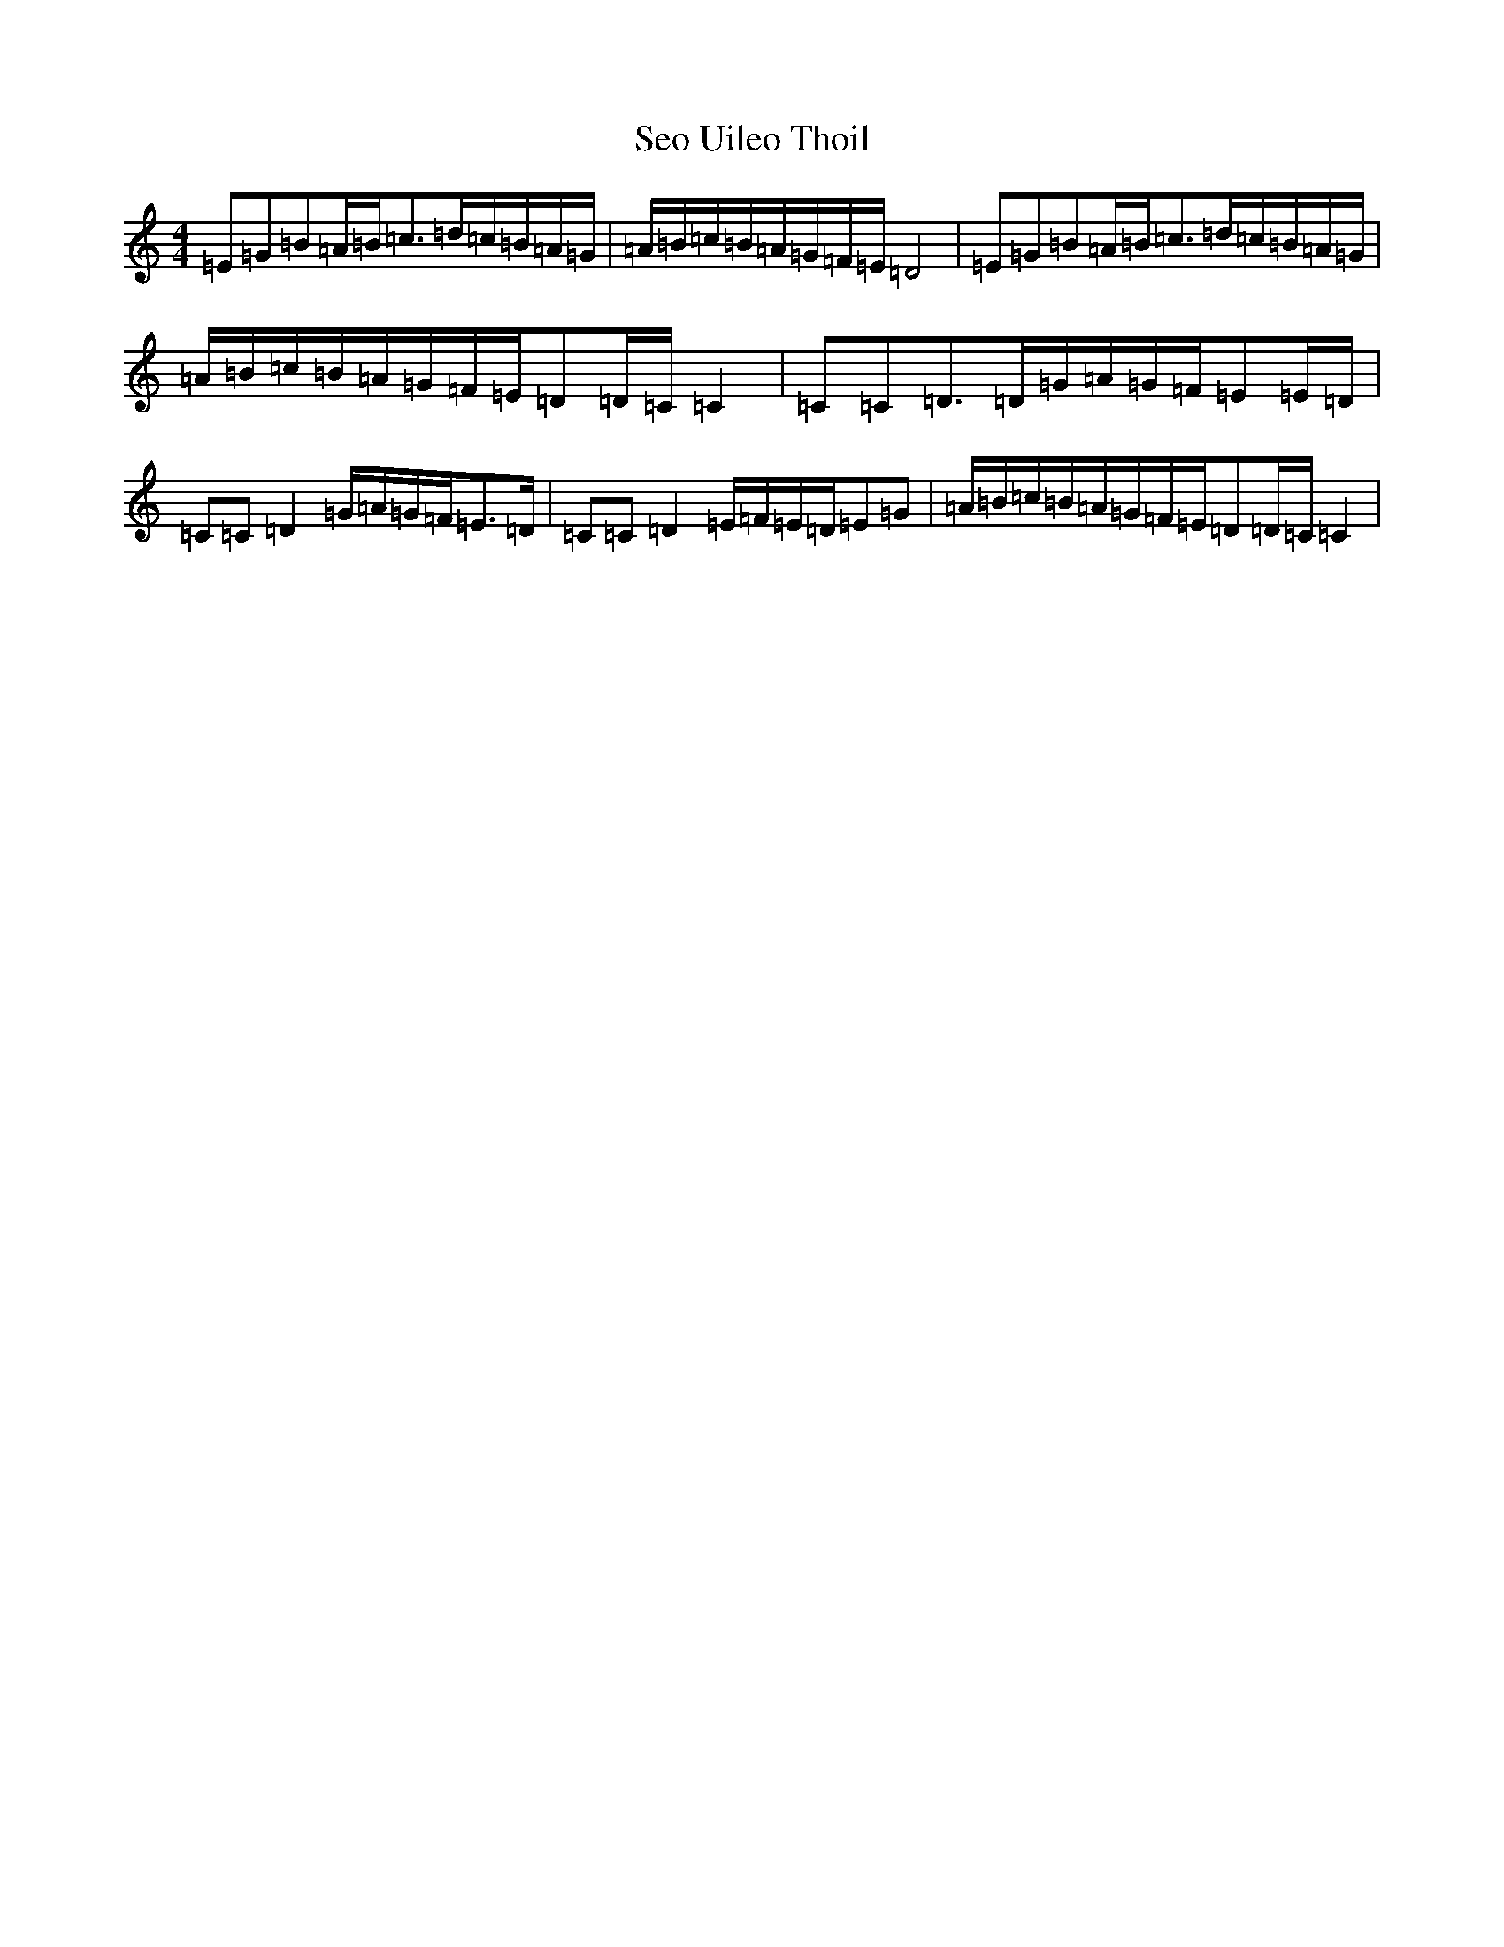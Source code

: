 X: 19144
T: Seo Uileo Thoil
S: https://thesession.org/tunes/3550#setting3550
R: reel
M:4/4
L:1/8
K: C Major
=E=G=B=A/2=B/2=c>=d=c/2=B/2=A/2=G/2|=A/2=B/2=c/2=B/2=A/2=G/2=F/2=E/2=D4|=E=G=B=A/2=B/2=c>=d=c/2=B/2=A/2=G/2|=A/2=B/2=c/2=B/2=A/2=G/2=F/2=E/2=D=D/2=C/2=C2|=C=C=D>=D=G/2=A/2=G/2=F/2=E=E/2=D/2|=C=C=D2=G/2=A/2=G/2=F/2=E>=D|=C=C=D2=E/2=F/2=E/2=D/2=E=G|=A/2=B/2=c/2=B/2=A/2=G/2=F/2=E/2=D=D/2=C/2=C2|